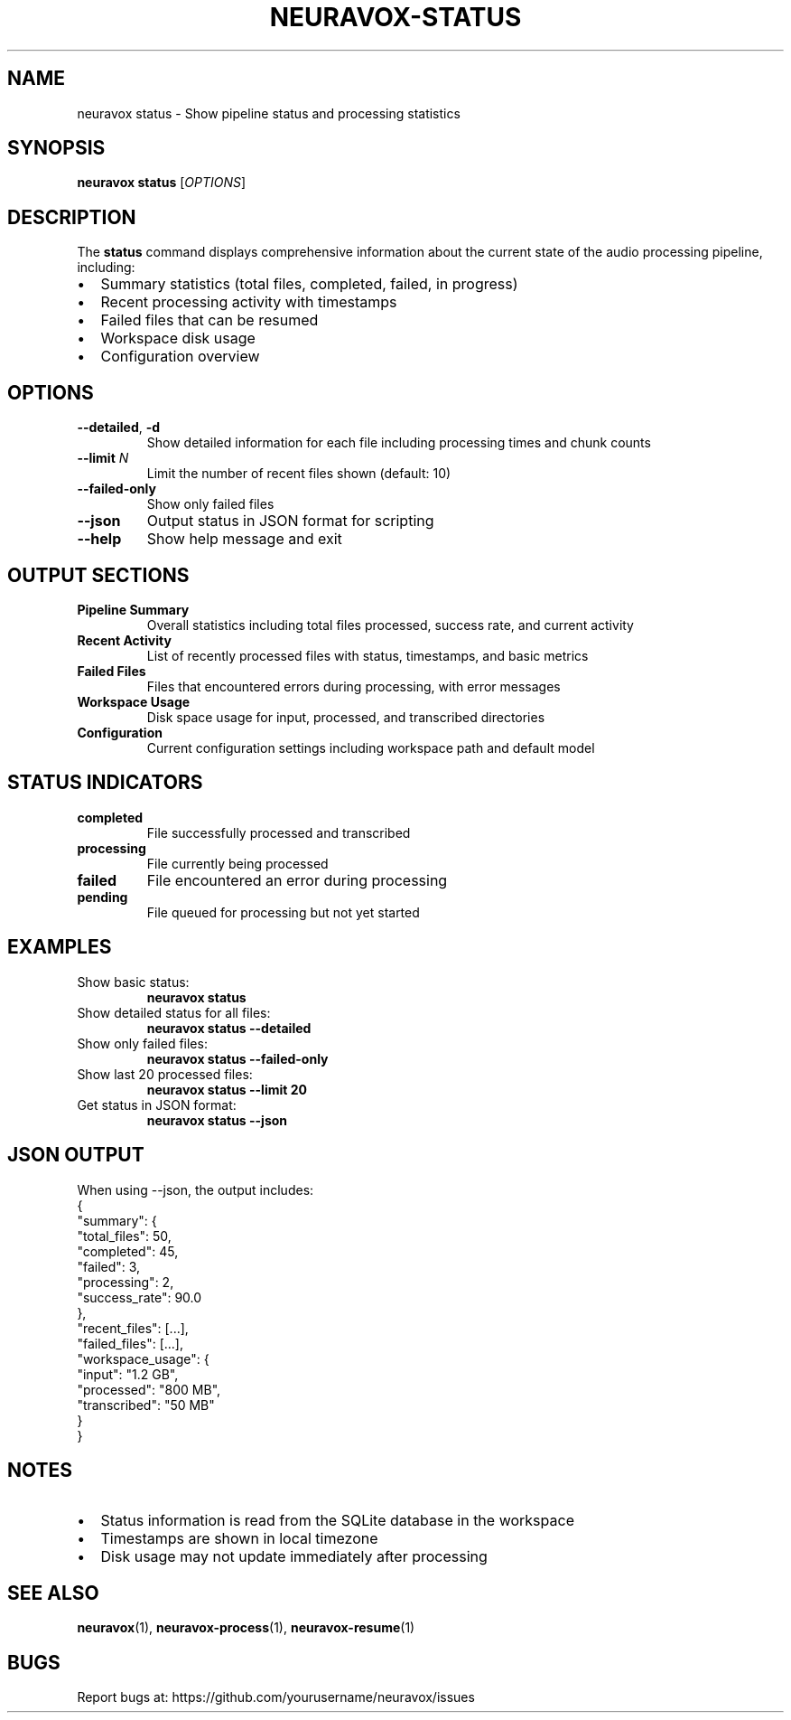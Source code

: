 .TH NEURAVOX-STATUS 1 "January 2025" "Version 1.0.0" "Neuravox"
.SH NAME
neuravox status \- Show pipeline status and processing statistics
.SH SYNOPSIS
.B neuravox status
[\fIOPTIONS\fR]
.SH DESCRIPTION
The
.B status
command displays comprehensive information about the current state of the
audio processing pipeline, including:
.IP \(bu 2
Summary statistics (total files, completed, failed, in progress)
.IP \(bu 2
Recent processing activity with timestamps
.IP \(bu 2
Failed files that can be resumed
.IP \(bu 2
Workspace disk usage
.IP \(bu 2
Configuration overview
.SH OPTIONS
.TP
.BR \-\-detailed ", " \-d
Show detailed information for each file including processing times and chunk counts
.TP
.BR \-\-limit " " \fIN\fR
Limit the number of recent files shown (default: 10)
.TP
.BR \-\-failed-only
Show only failed files
.TP
.BR \-\-json
Output status in JSON format for scripting
.TP
.BR \-\-help
Show help message and exit
.SH OUTPUT SECTIONS
.TP
.B Pipeline Summary
Overall statistics including total files processed, success rate, and current activity
.TP
.B Recent Activity
List of recently processed files with status, timestamps, and basic metrics
.TP
.B Failed Files
Files that encountered errors during processing, with error messages
.TP
.B Workspace Usage
Disk space usage for input, processed, and transcribed directories
.TP
.B Configuration
Current configuration settings including workspace path and default model
.SH STATUS INDICATORS
.TP
.B completed
File successfully processed and transcribed
.TP
.B processing
File currently being processed
.TP
.B failed
File encountered an error during processing
.TP
.B pending
File queued for processing but not yet started
.SH EXAMPLES
.TP
Show basic status:
.B neuravox status
.TP
Show detailed status for all files:
.B neuravox status --detailed
.TP
Show only failed files:
.B neuravox status --failed-only
.TP
Show last 20 processed files:
.B neuravox status --limit 20
.TP
Get status in JSON format:
.B neuravox status --json
.SH JSON OUTPUT
When using --json, the output includes:
.nf
{
  "summary": {
    "total_files": 50,
    "completed": 45,
    "failed": 3,
    "processing": 2,
    "success_rate": 90.0
  },
  "recent_files": [...],
  "failed_files": [...],
  "workspace_usage": {
    "input": "1.2 GB",
    "processed": "800 MB", 
    "transcribed": "50 MB"
  }
}
.fi
.SH NOTES
.IP \(bu 2
Status information is read from the SQLite database in the workspace
.IP \(bu 2
Timestamps are shown in local timezone
.IP \(bu 2
Disk usage may not update immediately after processing
.SH SEE ALSO
.BR neuravox (1),
.BR neuravox-process (1),
.BR neuravox-resume (1)
.SH BUGS
Report bugs at: https://github.com/yourusername/neuravox/issues